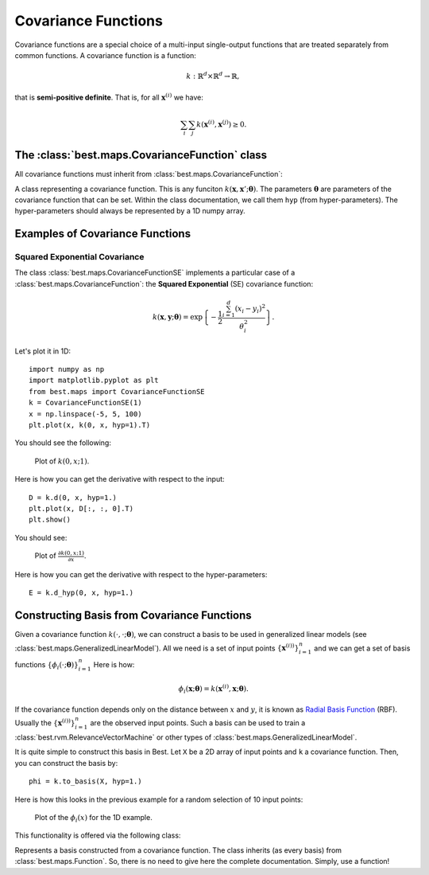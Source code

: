 Covariance Functions
====================

Covariance functions are a special choice of a multi-input
single-output functions that are treated separately from common
functions. A covariance function is a function:

    .. math:: k:\mathbb{R}^d\times\mathbb{R}^d\rightarrow\mathbb{R},

that is **semi-positive definite**. That is, for all
:math:`\mathbf{x}^{(i)}` we have:

    .. math::
        \sum_i\sum_j
            k\left(\mathbf{x}^{(i)}, \mathbf{x}^{(j)}\right) \ge 0.

The :class:`best.maps.CovarianceFunction` class
-----------------------------------------------

All covariance functions must inherit from :class:`best.maps.CovarianceFunction`:

.. class:: best.maps.CovarianceFunction

    A class representing a covariance function. This is any
    funciton :math:`k(\mathbf{x}, \mathbf{x}'; \boldsymbol{\theta})`.
    The parameters :math:`\boldsymbol{\theta}` are parameters
    of the covariance function that can be set. Within the class
    documentation, we call them ``hyp`` (from hyper-parameters).
    The hyper-parameters should always be represented by a 1D
    numpy array.

    .. method:: __init__(num_input[, num_hyp=0[, hyp=None[, \
                         k_wrapped=None[, \
                         name='Covariance Function']]]])

        Initialize the object.

        :param num_input: The dimensionality of the input points.
        :type num_input: int
        :param num_hyp: The number of hyper-parameters of the covariance \
                        function. The default value is zero.
        :type num_hyp: int
        :param hyp: A vector of hyper-parameters. If None, then the \
                    object stores no hyper-parameters and cannot \
                    be evaluated without providing a value for them. \
                    If set to a valid hyper-parameter object, \
                    then the object can be evaluated without any \
                    additional info.
        :type hyp: 1D numpy array
        :param k_wrapped: A common python function defined by \
                          of two variables returning a real number. \
                          Ignored if None.
        :param name: A name for the covariance function.
        :type name: str

    .. attribute:: num_input

        Get the dimensionality of the input.

    .. attribute:: name

        Get the name.

    .. attribute:: k_wrapped

        Get the wrapped function.

    .. attribute:: is_wrapped

        Return ``True`` if there is a wrapped function.

    .. attribute:: hyp

        Get/Set the hyper-parameters. If the hyper-parameters
        have not been set, then this returns ``None``.
        You might want to check
        :func:`best.maps.CovarianceFunction.is_hyp_set()` before
        calling this one.

    .. attribute:: num_hyp

        The number of hyper-parameters.

    .. method:: __call__(x, y[, hyp=None])

        Evaluate the covariance function at ``x`` and ``y``.

        :Note: If ``hyp`` has already been set, then you do not have \
               provide. If you do, then the value you have set should \
               be ignored. If it is not set and you pass ``None``, then \
               it should throw a ``ValueError()``.

        :param x: Input points for ``x``.
        :type x: 1D or 2D numpy array.
        :param y: Input points for ``y``.
        :type y: 1D or 2D numpy array.
        :param hyp: The hyper-parameters.
        :type hyp: 1D array.

        The return type depends on what ``x`` and ``y`` are.
        Let :math:`n, m` be
        the dimension of ``x`` and ``y``, respectively. Then the function
        should return a 2D numpy array with shape :math:`n \times m` with:

        .. math::

            K_{ij} = k\left(\mathbf{x}^{(i)}, \mathbf{y}^{(j)}; \boldsymbol{\theta}\right).

        This is known as the **cross covariance matrix** of ``x`` and ``y``.
        If ``x`` and ``y`` are the same, then it is semi-positive definite
        and it is known as the **covariance matrix** of ``x``.

        .. warning::

            You do not have to overload this function when creating
            your own covariance function. However, doing so might
            yield a big performance gain. When you do so, you must
            conform with the types that must be returned for each
            special case of ``x`` and ``y``.

    .. method:: d(x, y[, hyp=None])

        Evaluate the Jacobian of the cross covariance matrix
        with respect to the inputs.

        Parameters as in
        :func:`best.maps.CovarianceFunction.__call__()`.

        The return type depends on ``x`` and ``y``. Let :math:`n, m`
        be as before anb assume that the dimensionality of
        the input is :math:`d`. Then, this should
        return a 3D numpy array with shape :math:`n \times m \times d`
        containing:

        .. math::

            D_{ijl} = \frac{\partial k\left(\mathbf{x}^{(i)}, \mathbf{y}^{(j)}; \boldsymbol{\theta}\right)}{\partial y_l}.

        The same warning as in :func:`best.maps.CovarianceFunction.__call__()`
        applies here in case you choose to overload it.

    .. method:: d_hyp(x, y[, hyp=None])

        Evaluate the Jacobian of the cross covariance matrix
        with respect to the hyper-parameters.

        Parameters as in
        :func:`best.maps.CovarianceFunction.__call__()`.

        The return type depends on ``x`` and ``y``. Let :math:`n, m`
        be as before anb assume that the dimensionality of
        the hyper-parameters is :math:`q`. Then, this should
        return a 3D numpy array with shape :math:`n \times m \times q`
        containing:

        .. math::

            E_{ijl} = \frac{\partial k\left(\mathbf{x}^{(i)}, \mathbf{y}^{(j)}; \boldsymbol{\theta}\right)}{\partial \theta_l}.

        The same warning as in :func:`best.maps.CovarianceFunction.__call__()`
        applies here in case you choose to overload it.

    .. method:: _eval(x, y, hyp)

        Evaluate the covariance function at two single inputs given ``hyp``.
        This is the function that you can overload to access to
        the calculation of the cross covariance matrix.

    .. method:: _d_eval(x, y, hyp)

        Evaluate the Jacobian of the covariance function at two single
        inputs given ``hyp``. The result should be a 1D numpy
        array of ``num_input`` elements. You can overloaded this
        to gain access to
        :func:`best.maps.CovarianceFunction.d()`.

    .. method:: _d_hyp_eval(x, y, hyp)

        Evaluate the Jacobian of the covariance function at two
        single inputs given ``hyp``. The result should be a 1D numpy
        array of ``num_hyp`` elements. You can overload this to gain
        access to
        :func:`best.maps.CovarianceFunction.d_hyp()`.

    .. method:: __str__()

        Return a string representation of the object.

    .. method:: __mul__(g)

        Return a new covariance function that is the product of the
        current one and ``g``.

        :param g: A covariance function.
        :type g: :class:`best.maps.CovarianceFunction`

    .. method:: __add__(g)

        Return a new covariance function that is the sum of the
        current one and ``g``.

        :param g: A covariance function.
        :type g: :class:`best.maps.CovarianceFunction`

    .. method:: to_basis(X)

        Return a basis object from a covariance function.

        The parameters are as in
        :class:`best.maps.CovarianceFunctionBasis`.
        See the documentation there for more details.


Examples of Covariance Functions
--------------------------------

Squared Exponential Covariance
++++++++++++++++++++++++++++++

The class :class:`best.maps.CovarianceFunctionSE` implements a
particular case of a :class:`best.maps.CovarianceFunction`:
the **Squared Exponential** (SE) covariance function:

.. math::
    k\left(\mathbf{x}, \mathbf{y}; \boldsymbol{\theta}
    \right) =
    \exp\left\{
        -\frac{1}{2}
        \frac{\sum_{i=1}^d\left(x_i - y_i\right)^2}{\theta_i^2}
    \right\}.

Let's plot it in 1D::

    import numpy as np
    import matplotlib.pyplot as plt
    from best.maps import CovarianceFunctionSE
    k = CovarianceFunctionSE(1)
    x = np.linspace(-5, 5, 100)
    plt.plot(x, k(0, x, hyp=1).T)

You should see the following:

    .. figure:: images/cov_se.png
        :align: center

        Plot of :math:`k(0, x; 1)`.

Here is how you can get the derivative with respect to the input::

    D = k.d(0, x, hyp=1.)
    plt.plot(x, D[:, :, 0].T)
    plt.show()

You should see:

    .. figure:: images/cov_se_der.png
        :align: center

        Plot of :math:`\frac{\partial k(0, x; 1)}{\partial x}`.

Here is how you can get the derivative with respect to the hyper-parameters::

    E = k.d_hyp(0, x, hyp=1.)


Constructing Basis from Covariance Functions
--------------------------------------------

Given a covariance function :math:`k(\cdot, \cdot; \boldsymbol{\theta})`, we
can construct a basis to be used in generalized linear models
(see :class:`best.maps.GeneralizedLinearModel`).
All we need is a set of input points
:math:`\left\{\mathbf{x}^{(i))}\right\}_{i=1}^n` and we can get
a set of basis functions
:math:`\left\{\phi_i(\cdot; \boldsymbol{\theta})\right\}_{i=1}^n`
Here is how:

    .. math::
        \phi_i(\mathbf{x}; \boldsymbol{\theta}) =
        k(\mathbf{x}^{(i)}, \mathbf{x}; \boldsymbol{\theta}).

If the covariance function depends only on the distance between
:math:`x` and :math:`y`, it is known
as `Radial Basis Function <http://en.wikipedia.org/wiki/Radial_basis_function>`_ (RBF).
Usually the :math:`\left\{\mathbf{x}^{(i))}\right\}_{i=1}^n` are the
observed input points. Such a basis can be used to train a
:class:`best.rvm.RelevanceVectorMachine` or other types of
:class:`best.maps.GeneralizedLinearModel`.

It is quite simple to construct this basis in Best.
Let ``X`` be a 2D array of input points and ``k`` a covariance function.
Then, you can construct the basis by::

    phi = k.to_basis(X, hyp=1.)

Here is how this looks in the previous example for
a random selection of 10 input points:

    .. figure:: images/cov_se_basis.png
        :align: center

        Plot of the :math:`\phi_i(x)` for the 1D example.

This functionality is offered via the following class:

.. class:: best.maps.CovarianceFunctionBasis

    Represents a basis constructed from a covariance function.
    The class inherits (as every basis) from
    :class:`best.maps.Function`. So, there is no need to give here
    the complete documentation. Simply, use a function!

    .. method:: __init__(k, X[, hyp=None])

        Initializes the object.

        :param k: A covariance function.
        :type k: :class:`best.maps.CovarianceFunction`
        :param X: A collection of input points that serve as centers.
        :type X: 2D numpy array
        :param hyp: A set of hyper-parameters that will remain fixed. \
                    If ``None``, then we will copy the parameters that \
                    are already in ``k``. We will throw an exception \
                    if we find nothing there.
        :type hyp: 1D numpy array

    .. attribute:: hyp

        Get the hyper-parameters.

    .. attribute:: cov

        Get the underlying covariance function.

    .. attribute:: X

        Get the centers.